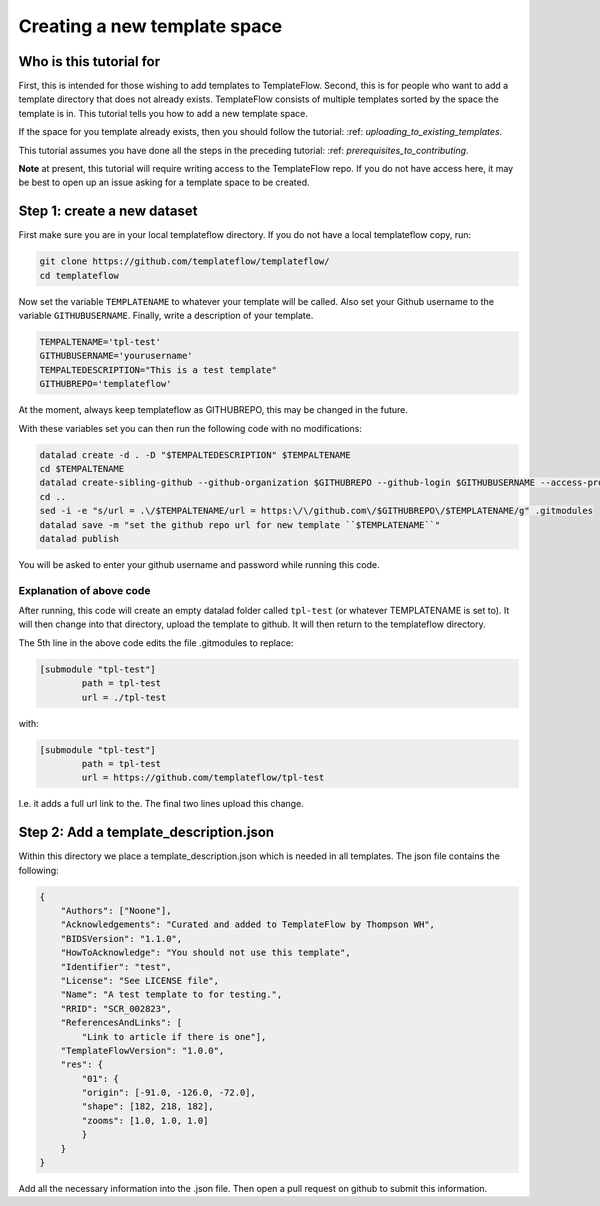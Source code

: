 Creating a new template space
###############################################

Who is this tutorial for
============================

First, this is intended for those wishing to add templates to TemplateFlow.
Second, this is for people who want to add a template directory that does not already exists.
TemplateFlow consists of multiple templates sorted by the space the template is in.
This tutorial tells you how to add a new template space.

If the space for you template already exists, then you should follow the tutorial: :ref: `uploading_to_existing_templates`.

This tutorial assumes you have done all the steps in the preceding tutorial: :ref: `prerequisites_to_contributing`.

**Note** at present, this tutorial will require writing access to the TemplateFlow repo.
If you do not have access here, it may be best to open up an issue asking for a template space to be created.

Step 1: create a new dataset
=============================

First make sure you are in your local templateflow directory.
If you do not have a local templateflow copy, run:

.. code-block:: bash

    git clone https://github.com/templateflow/templateflow/
    cd templateflow

Now set the variable ``TEMPLATENAME`` to whatever your template will be called.
Also set your Github username to the variable ``GITHUBUSERNAME``.
Finally, write a description of your template.

.. code-block:: bash

    TEMPALTENAME='tpl-test'
    GITHUBUSERNAME='yourusername'
    TEMPALTEDESCRIPTION="This is a test template"
    GITHUBREPO='templateflow'

At the moment, always keep templateflow as GITHUBREPO, this may be changed in the future.

With these variables set you can then run the following code with no modifications:

.. code-block:: bash

    datalad create -d . -D "$TEMPALTEDESCRIPTION" $TEMPALTENAME
    cd $TEMPALTENAME
    datalad create-sibling-github --github-organization $GITHUBREPO --github-login $GITHUBUSERNAME --access-protocol ssh $TEMPALTENAME
    cd ..
    sed -i -e "s/url = .\/$TEMPALTENAME/url = https:\/\/github.com\/$GITHUBREPO\/$TEMPLATENAME/g" .gitmodules
    datalad save -m "set the github repo url for new template ``$TEMPLATENAME``"
    datalad publish

You will be asked to enter your github username and password while running this code.

Explanation of above code
~~~~~~~~~~~~~~~~~~~~~~~~~~~~

After running, this code will create an empty datalad folder called ``tpl-test`` (or whatever TEMPLATENAME is set to).
It will then change into that directory, upload the template to github.
It will then return to the templateflow directory.

The 5th line in the above code edits the file .gitmodules to replace:

.. code-block::

    [submodule "tpl-test"]
            path = tpl-test
            url = ./tpl-test

with:

.. code-block::

    [submodule "tpl-test"]
            path = tpl-test
            url = https://github.com/templateflow/tpl-test

I.e. it adds a full url link to the.
The final two lines upload this change.

Step 2: Add a template_description.json
========================================

Within this directory we place a template_description.json which is needed in all templates.
The json file contains the following:

.. code-block:: json

    {
        "Authors": ["Noone"],
        "Acknowledgements": "Curated and added to TemplateFlow by Thompson WH",
        "BIDSVersion": "1.1.0",
        "HowToAcknowledge": "You should not use this template",
        "Identifier": "test",
        "License": "See LICENSE file",
        "Name": "A test template to for testing.",
        "RRID": "SCR_002823",
        "ReferencesAndLinks": [
            "Link to article if there is one"],
        "TemplateFlowVersion": "1.0.0",
        "res": {
            "01": {
            "origin": [-91.0, -126.0, -72.0],
            "shape": [182, 218, 182],
            "zooms": [1.0, 1.0, 1.0]
            }
        }
    }

Add all the necessary information into the .json file.
Then open a pull request on github to submit this information.
